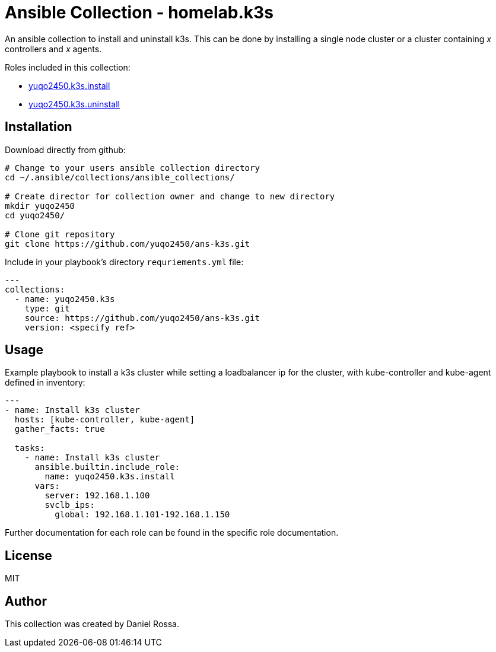 = Ansible Collection - homelab.k3s
:hardbreaks-option:

An ansible collection to install and uninstall k3s. This can be done by installing a single node cluster or a cluster containing _x_ controllers and _x_ agents.

Roles included in this collection:

- https://github.com/yuqo2450/ans-k3s/tree/main/roles/install[yuqo2450.k3s.install]
- https://github.com/yuqo2450/ans-k3s/tree/main/roles/uninstall[yuqo2450.k3s.uninstall]

== Installation

Download directly from github:
----
# Change to your users ansible collection directory
cd ~/.ansible/collections/ansible_collections/

# Create director for collection owner and change to new directory
mkdir yuqo2450
cd yuqo2450/

# Clone git repository
git clone https://github.com/yuqo2450/ans-k3s.git
----

Include in your playbook's directory `requriements.yml` file:
----
---
collections:
  - name: yuqo2450.k3s
    type: git
    source: https://github.com/yuqo2450/ans-k3s.git
    version: <specify ref>
----

== Usage

Example playbook to install a k3s cluster while setting a loadbalancer ip for the cluster, with kube-controller and kube-agent defined in inventory:
----
---
- name: Install k3s cluster
  hosts: [kube-controller, kube-agent]
  gather_facts: true

  tasks:
    - name: Install k3s cluster
      ansible.builtin.include_role:
        name: yuqo2450.k3s.install
      vars:
        server: 192.168.1.100
        svclb_ips:
          global: 192.168.1.101-192.168.1.150
----

Further documentation for each role can be found in the specific role documentation.

== License

MIT

== Author

This collection was created by Daniel Rossa.

